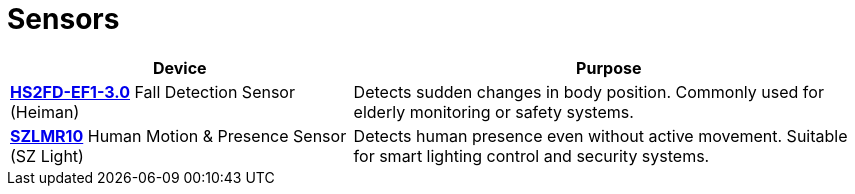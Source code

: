 = Sensors

[cols="2,3", options="header"]
|===
| Device | Purpose

| xref:sensors/hs2fd-ef1-3-0.adoc[*HS2FD-EF1-3.0*]
Fall Detection Sensor (Heiman)
| Detects sudden changes in body position. Commonly used for elderly monitoring or safety systems.

| xref:sensors/szlmr10.adoc[*SZLMR10*]
Human Motion & Presence Sensor (SZ Light)
| Detects human presence even without active movement. Suitable for smart lighting control and security systems.
|===
